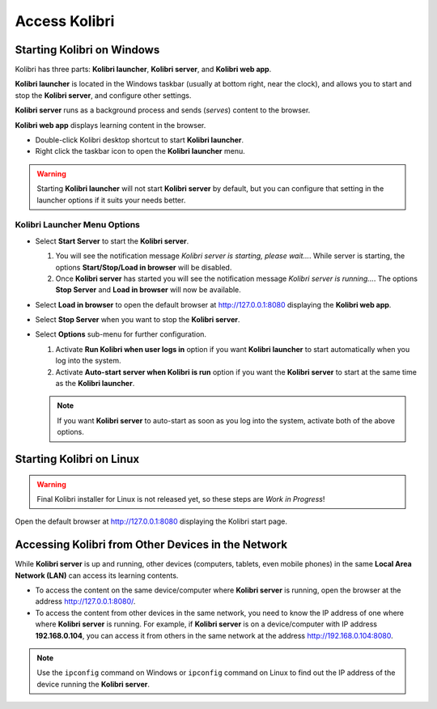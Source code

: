 Access Kolibri
==============


Starting Kolibri on Windows
---------------------------

Kolibri has three parts: **Kolibri launcher**, **Kolibri server**, and **Kolibri web app**.

**Kolibri launcher** is located in the Windows taskbar (usually at bottom right, near the clock), and allows you to start and stop the **Kolibri server**, and configure other settings.

**Kolibri server** runs as a background process and sends (*serves*) content to the browser.

**Kolibri web app** displays learning content in the browser.

* Double-click Kolibri desktop shortcut to start **Kolibri launcher**.
* Right click the taskbar icon to open the **Kolibri launcher** menu.

.. image:: img/task_tray_options.png
  :alt: kolibri taskbar menu options

.. warning::
  Starting **Kolibri launcher** will not start **Kolibri server** by default, but you can configure that setting in the launcher options if it suits your needs better.


Kolibri Launcher Menu Options
~~~~~~~~~~~~~~~~~~~~~~~~~~~~~

* Select **Start Server** to start the **Kolibri server**.

  #. You will see the notification message *Kolibri server is starting, please wait...*. While server is starting, the options **Start/Stop/Load in browser** will be disabled.
  #. Once **Kolibri server** has started you will see the notification message *Kolibri server is running...*. The options **Stop Server** and **Load in browser** will now be available.
* Select **Load in browser** to open the default browser at http://127.0.0.1:8080 displaying the **Kolibri web app**.
* Select **Stop Server** when you want to stop the **Kolibri server**.
* Select **Options** sub-menu for further configuration.

  #. Activate **Run Kolibri when user logs in** option if you want **Kolibri launcher** to start automatically when you log into the system.
  #. Activate **Auto-start server when Kolibri is run** option if you want the **Kolibri server** to start at the same time as the **Kolibri launcher**.

  .. note::
    If you want **Kolibri server** to auto-start as soon as you log into the system, activate both of the above options.


Starting Kolibri on Linux
-------------------------

.. warning::
  Final Kolibri installer for Linux is not released yet, so these steps are *Work in Progress*!

Open the default browser at http://127.0.0.1:8080 displaying the Kolibri start page.


Accessing Kolibri from Other Devices in the Network
---------------------------------------------------

While **Kolibri server** is up and running, other devices (computers, tablets, even mobile phones) in the same **Local Area Network (LAN)** can access its learning contents.

* To access the content on the same device/computer where **Kolibri server** is running, open the browser at the address http://127.0.0.1:8080/.

* To access the content from other devices in the same network, you need to know the IP address of one where where **Kolibri server** is running. For example, if **Kolibri server** is on a device/computer with IP address **192.168.0.104**, you can access it from others in the same network at the address http://192.168.0.104:8080.
.. note::
  Use the ``ipconfig`` command on Windows or ``ipconfig`` command on Linux to find out the IP address of the device running the **Kolibri server**.

